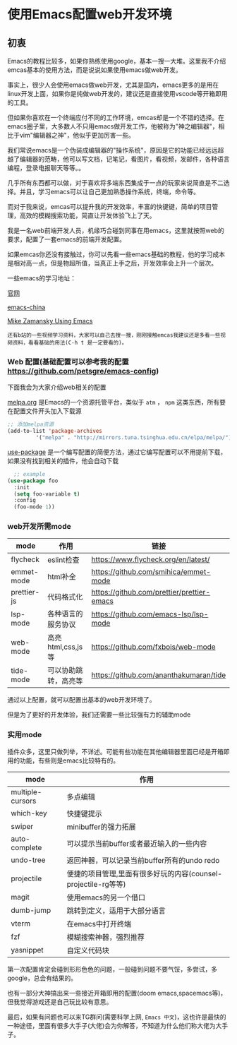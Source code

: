 * 使用Emacs配置web开发环境

** 初衷

Emacs的教程比较多，如果你熟练使用google，基本一搜一大堆。这里我不介绍emcas基本的使用方法，而是说说如果使用emacs做web开发。

事实上，很少人会使用emacs做web开发，尤其是国内，emacs更多的是用在linux开发上面，如果你是纯做web开发的，建议还是直接使用vscode等开箱即用的工具。

但如果你喜欢在一个终端应付不同的工作环境，emcas却是一个不错的选择。在emacs圈子里，大多数人不只用emacs做开发工作，他被称为"神之编辑器"，相比于vim"编辑器之神"，他似乎更加厉害一些。

我们常说emacs是一个伪装成编辑器的"操作系统"，原因是它的功能已经远远超越了编辑器的范畴，他可以写文档，记笔记，看图片，看视频，发邮件，各种语言编程，登录电报聊天等等。。

几乎所有东西都可以做，对于喜欢将多端东西集成于一点的玩家来说简直是不二选择。并且，学习emacs可以让自己更加熟悉操作系统，终端，命令等。

而对于我来说，emcas可以提升我的开发效率，丰富的快键键，简单的项目管理，高效的模糊搜索功能，简直让开发体验飞上了天。

我是一名web前端开发人员，机缘巧合碰到同事在用emacs，这里就按照web的要求，配置了一套emacs的前端开发配置。

如果emcas你还没有接触过，你可以先看一些emacs基础的教程，他的学习成本是相对高一点，但是物超所值，当真正上手之后，开发效率会上升一个层次。

一些emacs的学习地址：

[[https://www.gnu.org/software/emacs/][官网]]

[[https://emacs-china.org/][emacs-china]]

[[https://cestlaz.github.io/post/using-emacs-74-eglot/][Mike Zamansky Using Emacs]]

: 还有b站的一些视频学习资料，大家可以自己去搜一搜，刚刚接触emcas我建议还是多看一些视频资料，看看基础的用法(C-h t 是一定要看的)。

*** Web 配置(基础配置可以参考我的配置 [[https://github.com/petsgre/emacs-config][https://github.com/petsgre/emacs-config]])

下面我会为大家介绍web相关的配置

[[https:melpa.org][melpa.org]] 是Emacs的一个资源托管平台，类似于 ~atm~ ， ~npm~ 这类东西，所有要在配置文件开头加入下载源

#+begin_src lisp
;; 添加melpa资源
(add-to-list 'package-archives
	     '("melpa" . "http://mirrors.tuna.tsinghua.edu.cn/elpa/melpa/") t)
#+end_src

[[https://github.com/jwiegley/use-package][use-package]] 是一个编写配置的简便方法，通过它编写配置可以不用提前下载，如果没有找到相关的插件，他会自动下载

#+begin_src lisp
  ;; example
(use-package foo
  :init
  (setq foo-variable t)
  :config
  (foo-mode 1))
#+end_src

*** web开发所需mode

| mode        | 作用                 | 链接                                       |
|-------------+----------------------+--------------------------------------------|
| flycheck    | eslint检查           | https://www.flycheck.org/en/latest/        |
| emmet-mode  | html补全             | [[https://github.com/smihica/emmet-mode][https://github.com/smihica/emmet-mode]]      |
| prettier-js | 代码格式化           | [[https://github.com/prettier/prettier-emacs][https://github.com/prettier/prettier-emacs]] |
| lsp-mode    | 各种语言的服务协议   | [[https://github.com/emacs-lsp/lsp-mode][https://github.com/emacs-lsp/lsp-mode]]      |
| web-mode    | 高亮html,css,js等    | [[https://github.com/fxbois/web-mode][https://github.com/fxbois/web-mode]]         |
| tide-mode   | 可以协助跳转，高亮等 | [[https://github.com/ananthakumaran/tide][https://github.com/ananthakumaran/tide]]     |

通过以上配置，就可以配置出基本的web开发环境了。

但是为了更好的开发体验，我们还需要一些比较强有力的辅助mode

*** 实用mode

插件众多，这里只做列举，不详述。可能有些功能在其他编辑器里面已经是开箱即用的功能，有些则是emacs比较特有的。

| mode             | 作用                                                           |
|------------------+----------------------------------------------------------------|
| multiple-cursors | 多点编辑                                                       |
| which-key        | 快捷键提示                                                     |
| swiper           | minibuffer的强力拓展                                           |
| auto-complete    | 可以提示当前buffer或者最近输入的一些内容                       |
| undo-tree        | 返回神器，可以记录当前buffer所有的undo redo                    |
| projectile       | 便捷的项目管理,里面有很多好玩的内容(counsel-projectile-rg等等) |
| magit            | 使用emacs的另一个借口                                          |
| dumb-jump        | 跳转到定义，适用于大部分语言                                   |
| vterm            | 在emacs中打开终端                                              |
| fzf              | 模糊搜索神器，强烈推荐                                         |
| yasnippet        | 自定义代码块                                                   |

第一次配置肯定会碰到形形色色的问题，一般碰到问题不要气馁，多尝试，多google，总会有结果的。

也有一部分大神搞出来一些接近开箱即用的配置(doom emacs,spacemacs等)，但我觉得游戏还是自己玩比较有意思。

最后，如果有问题也可以来TG群问(需要科学上网, ~Emacs 中文~)，这也许是最快的一种途径，里面有很多大手子(大佬)会为你解答，不知道为什么他们称大佬为大手子。

